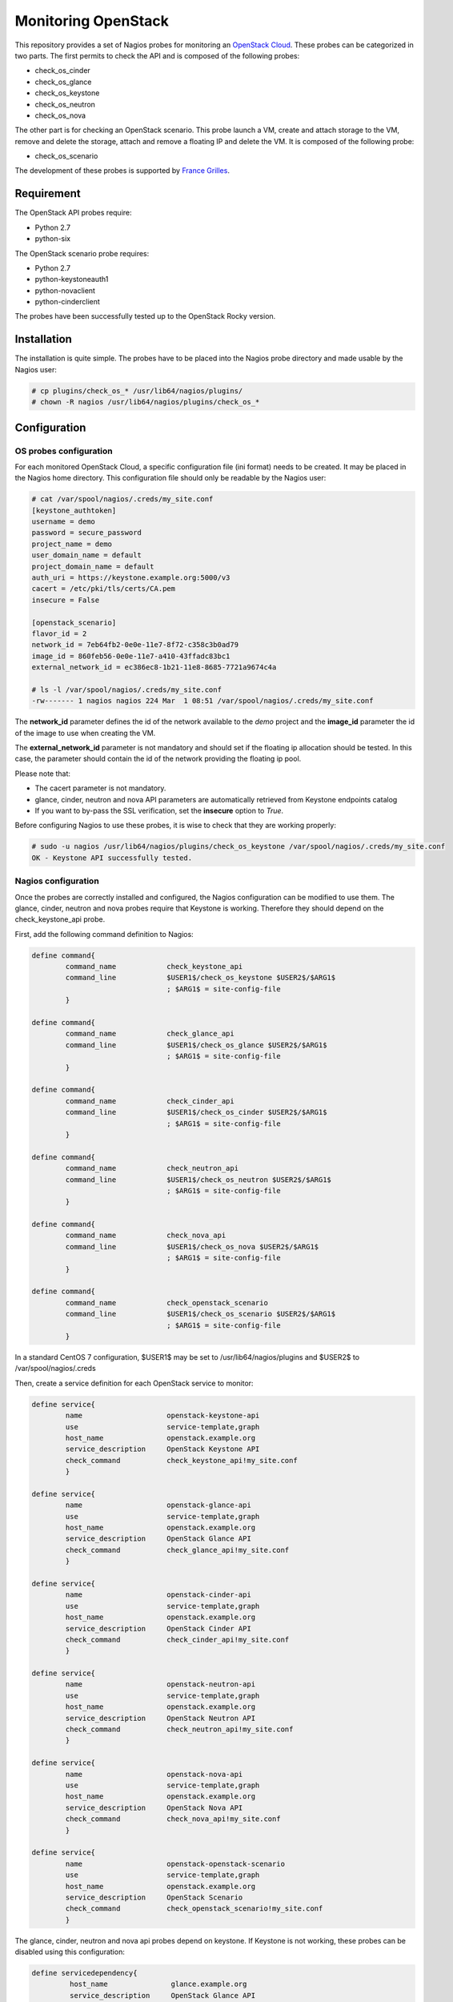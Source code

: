 ====================
Monitoring OpenStack
====================

This repository provides a set of Nagios probes for monitoring an `OpenStack Cloud <https://www.openstack.org>`_. These probes can be categorized in two parts. The first permits to check the API and is composed of the following probes:

* check_os_cinder
* check_os_glance
* check_os_keystone
* check_os_neutron
* check_os_nova

The other part is for checking an OpenStack scenario. This probe launch a VM, create and attach storage to the VM, remove and delete the storage, attach and remove a floating IP and delete the VM. It is composed of the following probe:

* check_os_scenario

The development of these probes is supported by `France Grilles <https://www.france-grilles.fr>`_.


Requirement
===========

The OpenStack API probes require:

* Python 2.7
* python-six

The OpenStack scenario probe requires:

* Python 2.7
* python-keystoneauth1
* python-novaclient
* python-cinderclient

The probes have been successfully tested up to the OpenStack Rocky version.


Installation
============

The installation is quite simple. The probes have to be placed into the
Nagios probe directory and made usable by the Nagios user:

.. code-block:: bash

   # cp plugins/check_os_* /usr/lib64/nagios/plugins/
   # chown -R nagios /usr/lib64/nagios/plugins/check_os_*


Configuration
=============

OS probes configuration
-----------------------

For each monitored OpenStack Cloud, a specific configuration file (ini format) needs to be created. It may be placed in the Nagios home directory. This configuration file should only be readable by the Nagios user:

.. code-block:: bash

   # cat /var/spool/nagios/.creds/my_site.conf
   [keystone_authtoken]
   username = demo
   password = secure_password
   project_name = demo
   user_domain_name = default
   project_domain_name = default
   auth_uri = https://keystone.example.org:5000/v3
   cacert = /etc/pki/tls/certs/CA.pem
   insecure = False

   [openstack_scenario]
   flavor_id = 2
   network_id = 7eb64fb2-0e0e-11e7-8f72-c358c3b0ad79
   image_id = 860feb56-0e0e-11e7-a410-43ffadc83bc1
   external_network_id = ec386ec8-1b21-11e8-8685-7721a9674c4a

   # ls -l /var/spool/nagios/.creds/my_site.conf
   -rw------- 1 nagios nagios 224 Mar  1 08:51 /var/spool/nagios/.creds/my_site.conf

The **network_id** parameter defines the id of the network available to the *demo* project and the **image_id** parameter the id of the image to use when creating the VM.

The **external_network_id** parameter is not mandatory and should set if the floating ip allocation should be tested. In this case, the parameter should contain the id of the network providing the floating ip pool.

Please note that:

* The cacert parameter is not mandatory.
* glance, cinder, neutron and nova API parameters are automatically retrieved from Keystone endpoints catalog
* If you want to by-pass the SSL verification, set the **insecure** option to *True*.

Before configuring Nagios to use these probes, it is wise to check that they are working properly:

.. code-block:: bash

   # sudo -u nagios /usr/lib64/nagios/plugins/check_os_keystone /var/spool/nagios/.creds/my_site.conf
   OK - Keystone API successfully tested.


Nagios configuration
--------------------

Once the probes are correctly installed and configured, the Nagios configuration can be modified to use them. The glance, cinder, neutron and nova probes require that Keystone is working. Therefore they should depend on the check_keystone_api probe.

First, add the following command definition to Nagios:

.. code-block::

   define command{
           command_name            check_keystone_api
           command_line            $USER1$/check_os_keystone $USER2$/$ARG1$
                                   ; $ARG1$ = site-config-file
           }
   
   define command{
           command_name            check_glance_api
           command_line            $USER1$/check_os_glance $USER2$/$ARG1$
                                   ; $ARG1$ = site-config-file
           }
   
   define command{
           command_name            check_cinder_api
           command_line            $USER1$/check_os_cinder $USER2$/$ARG1$
                                   ; $ARG1$ = site-config-file
           }
   
   define command{
           command_name            check_neutron_api
           command_line            $USER1$/check_os_neutron $USER2$/$ARG1$
                                   ; $ARG1$ = site-config-file
           }
   
   define command{
           command_name            check_nova_api
           command_line            $USER1$/check_os_nova $USER2$/$ARG1$
                                   ; $ARG1$ = site-config-file
           }
   
   define command{
           command_name            check_openstack_scenario
           command_line            $USER1$/check_os_scenario $USER2$/$ARG1$
                                   ; $ARG1$ = site-config-file
           }


In a standard CentOS 7 configuration, $USER1$ may be set to /usr/lib64/nagios/plugins and $USER2$ to /var/spool/nagios/.creds

Then, create a service definition for each OpenStack service to monitor:

.. code-block:: bash

   define service{
           name                    openstack-keystone-api
           use                     service-template,graph
           host_name               openstack.example.org
           service_description     OpenStack Keystone API
           check_command           check_keystone_api!my_site.conf
           }
   
   define service{
           name                    openstack-glance-api
           use                     service-template,graph
           host_name               openstack.example.org
           service_description     OpenStack Glance API
           check_command           check_glance_api!my_site.conf
           }
   
   define service{
           name                    openstack-cinder-api
           use                     service-template,graph
           host_name               openstack.example.org
           service_description     OpenStack Cinder API
           check_command           check_cinder_api!my_site.conf
           }
   
   define service{
           name                    openstack-neutron-api
           use                     service-template,graph
           host_name               openstack.example.org
           service_description     OpenStack Neutron API
           check_command           check_neutron_api!my_site.conf
           }
   
   define service{
           name                    openstack-nova-api
           use                     service-template,graph
           host_name               openstack.example.org
           service_description     OpenStack Nova API
           check_command           check_nova_api!my_site.conf
           }
   
   define service{
           name                    openstack-openstack-scenario
           use                     service-template,graph
           host_name               openstack.example.org
           service_description     OpenStack Scenario
           check_command           check_openstack_scenario!my_site.conf
           }

The glance, cinder, neutron and nova api probes depend on keystone. If Keystone is not working, these probes can be disabled using this configuration:

.. code-block:: bash

   define servicedependency{
            host_name               glance.example.org
            service_description     OpenStack Glance API
            dependent_host_name     keystone.example.org
            dependent_service_description   OpenStack Keystone API
            execution_failure_criteria      c,u
            notification_failure_criteria   n
            }
   
   define servicedependency{
            host_name               cinder.example.org
            service_description     OpenStack Cinder API
            dependent_host_name     keystone.example.org
            dependent_service_description   OpenStack Keystone API
            execution_failure_criteria      c,u
            notification_failure_criteria   n
            }
   
   define servicedependency{
            host_name               neutron.example.org
            service_description     OpenStack Neutron API
            dependent_host_name     keystone.example.org
            dependent_service_description   OpenStack Keystone API
            execution_failure_criteria      c,u
            notification_failure_criteria   n
            }
   
   define servicedependency{
            host_name               nova.example.org
            service_description     OpenStack Nova API
            dependent_host_name     keystone.example.org
            dependent_service_description   OpenStack Nova API
            execution_failure_criteria      c,u
            notification_failure_criteria   n
            }


License
=======

The source code of the probes is released under the Apache License, Version 2.0.


Hacking
=======

The source code is hosted on the `France Grilles Github project <https://github.com/francegrilles/monitoring-os>`_.

Issues are managed through the `Github ticketing system <https://github.com/francegrilles/monitoring-os/issues>`_.

If you want to provide code fixes or enhancement, please follow the `PEP 8
style guidelines <https://www.python.org/dev/peps/pep-0008>`_.

